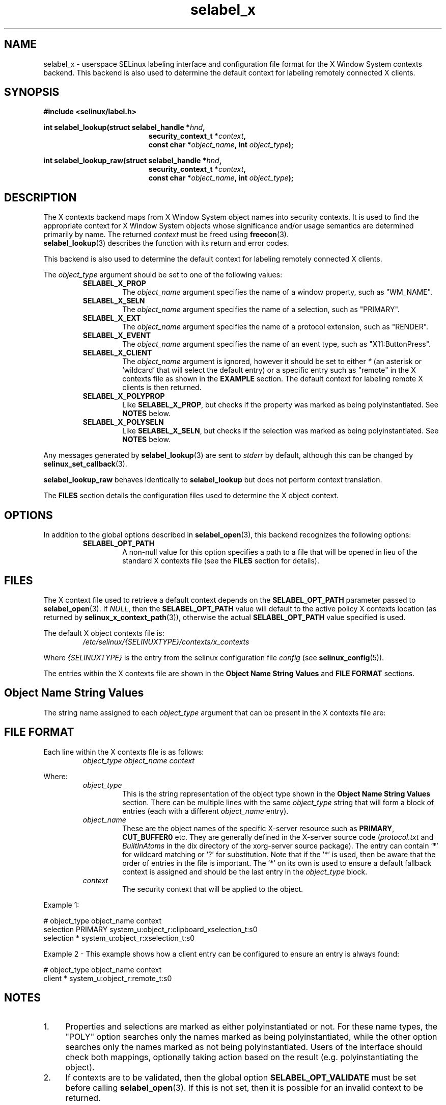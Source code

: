 .\" Hey Emacs! This file is -*- nroff -*- source.
.\"
.\" Author: Eamon Walsh (ewalsh@tycho.nsa.gov) 2007
.TH "selabel_x" "5" "29 Nov 2011" "Security Enhanced Linux" "SELinux API documentation"

.SH "NAME"
selabel_x \- userspace SELinux labeling interface and configuration file format for the X Window System contexts backend. This backend is also used to determine the default context for labeling remotely connected X clients.

.SH "SYNOPSIS"
.B #include <selinux/label.h>
.sp
.BI "int selabel_lookup(struct selabel_handle *" hnd ,
.in +\w'int selabel_lookup('u
.BI "security_context_t *" context ,
.br
.BI "const char *" object_name ", int " object_type ");"
.in
.sp
.BI "int selabel_lookup_raw(struct selabel_handle *" hnd ,
.in +\w'int selabel_lookup('u
.BI "security_context_t *" context ,
.br
.BI "const char *" object_name ", int " object_type ");"

.SH "DESCRIPTION"
The X contexts backend maps from X Window System object names into security contexts. It is used to find the appropriate context for X Window System objects whose significance and/or usage semantics are determined primarily by name. The returned \fIcontext\fR must be freed using \fBfreecon\fR(3).
.br
\fBselabel_lookup\fR(3) describes the function with its return and error codes.
.sp
This backend is also used to determine the default context for labeling remotely connected X clients.
.sp
The \fIobject_type\fR argument should be set to one of the following values:
.RS
.TP
.B SELABEL_X_PROP
The
.I object_name
argument specifies the name of a window property, such as "WM_NAME".
.TP
.B SELABEL_X_SELN
The
.I object_name
argument specifies the name of a selection, such as "PRIMARY".
.TP
.B SELABEL_X_EXT
The
.I object_name
argument specifies the name of a protocol extension, such as "RENDER".
.TP
.B SELABEL_X_EVENT
The
.I object_name
argument specifies the name of an event type, such as "X11:ButtonPress".
.TP
.B SELABEL_X_CLIENT
The
.I object_name
argument is ignored, however it should be set to either \fI*\fR (an asterisk or 'wildcard' that will select the default entry) or a specific entry such as "remote" in the X contexts file as shown in the \fBEXAMPLE\fR section. The default context for labeling remote X clients is then returned.
.TP
.B SELABEL_X_POLYPROP
Like
.BR SELABEL_X_PROP ,
but checks if the property was marked as being polyinstantiated. See \fBNOTES\fR below.
.TP
.B SELABEL_X_POLYSELN
Like
.BR SELABEL_X_SELN ,
but checks if the selection was marked as being polyinstantiated. See \fBNOTES\fR below.
.RE
.sp
Any messages generated by \fBselabel_lookup\fR(3) are sent to \fIstderr\fR by default, although this can be changed by \fBselinux_set_callback\fR(3).
.sp
.B selabel_lookup_raw
behaves identically to \fBselabel_lookup\fR but does not perform context translation.
.sp
The \fBFILES\fR section details the configuration files used to determine the X object context.

.SH "OPTIONS"
In addition to the global options described in \fBselabel_open\fR(3), this backend recognizes the following options:
.RS
.TP
.B SELABEL_OPT_PATH
A non-null value for this option specifies a path to a file that will be opened in lieu of the standard X contexts file (see the \fBFILES\fR section for details).
.RE

.SH "FILES"
The X context file used to retrieve a default context depends on the \fBSELABEL_OPT_PATH\fR parameter passed to \fBselabel_open\fR(3). If \fINULL\fR, then the \fBSELABEL_OPT_PATH\fR value will default to the active policy X contexts location (as returned by \fBselinux_x_context_path\fR(3)), otherwise the actual \fBSELABEL_OPT_PATH\fR value specified is used.
.sp
The default X object contexts file is:
.RS
.I /etc/selinux/{SELINUXTYPE}/contexts/x_contexts
.RE
.sp
Where \fI{SELINUXTYPE}\fR is the entry from the selinux configuration file \fIconfig\fR (see \fBselinux_config\fR(5)).
.sp
The entries within the X contexts file are shown in the \fBObject Name String Values\fR and \fBFILE FORMAT\fR sections.

.SH "Object Name String Values"
The string name assigned to each \fIobject_type\fR argument that can be present in the X contexts file are:
.TS
center, allbox, tab(@);
lI lB
lB l .
object_type@Text Name
SELABEL_X_PROP@property
SELABEL_X_SELN@selection
SELABEL_X_EXT@extension
SELABEL_X_EVENT@event
SELABEL_X_CLIENT@client
SELABEL_X_POLYPROP@poly_property
SELABEL_X_POLYSELN@poly_selection
.TE

.SH "FILE FORMAT"
Each line within the X contexts file is as follows:
.RS
.I object_type object_name context
.RE
.sp
Where:
.RS
.I object_type
.RS
This is the string representation of the object type shown in the \fBObject Name String Values\fR section.
There can be multiple lines with the same \fIobject_type\fR string that will form a block of entries (each with a different \fIobject_name\fR entry).
.RE
.I object_name
.RS
These are the object names of the specific X-server resource such as \fBPRIMARY\fR, \fBCUT_BUFFER0\fR etc. They are generally defined in the X\-server source code (\fIprotocol.txt\fR and \fIBuiltInAtoms\fR in the dix directory of the xorg\-server source package).
The entry can contain '*' for wildcard matching or '?' for substitution.
Note that if the '*' is used, then be aware that the order of entries in the file is important. The '*' on its own is used to ensure a default fallback context is assigned and should be the last entry in the \fIobject_type\fR block.
.RE
.I context
.RS
The security context that will be applied to the object.
.RE
.RE
.sp
Example 1:
.sp
# object_type  object_name  context
.br
selection      PRIMARY      system_u:object_r:clipboard_xselection_t:s0
.br
selection      *            system_u:object_r:xselection_t:s0
.sp
Example 2 \- This example shows how a client entry can be configured to ensure an entry is always found:
.sp
# object_type  object_name  context
.br
client         *            system_u:object_r:remote_t:s0

.SH "NOTES"
.IP "1." 4
Properties and selections are marked as either polyinstantiated or not. For these name types, the "POLY" option searches only the names marked as being polyinstantiated, while the other option searches only the names marked as not being polyinstantiated. Users of the interface should check both mappings, optionally taking action based on the result (e.g. polyinstantiating the object).
.IP "2." 4
If contexts are to be validated, then the global option \fBSELABEL_OPT_VALIDATE\fR must be set before calling \fBselabel_open\fR(3). If this is not set, then it is possible for an invalid context to be returned.

.SH "SEE ALSO"
.BR selinux "(8), " selabel_open "(3), " selabel_lookup "(3), " selabel_stats "(3), " selabel_close "(3), " selinux_set_callback "(3), " selinux_x_context_path "(3), " freecon "(3), " selinux_config "(5) "
